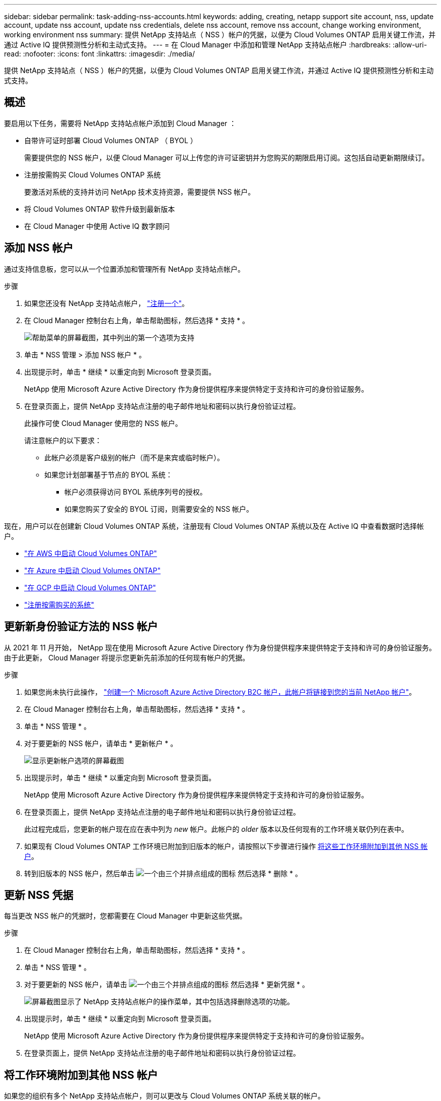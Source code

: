 ---
sidebar: sidebar 
permalink: task-adding-nss-accounts.html 
keywords: adding, creating, netapp support site account, nss, update account, update nss account, update nss credentials, delete nss account, remove nss account, change working environment, working environment nss 
summary: 提供 NetApp 支持站点（ NSS ）帐户的凭据，以便为 Cloud Volumes ONTAP 启用关键工作流，并通过 Active IQ 提供预测性分析和主动式支持。 
---
= 在 Cloud Manager 中添加和管理 NetApp 支持站点帐户
:hardbreaks:
:allow-uri-read: 
:nofooter: 
:icons: font
:linkattrs: 
:imagesdir: ./media/


[role="lead"]
提供 NetApp 支持站点（ NSS ）帐户的凭据，以便为 Cloud Volumes ONTAP 启用关键工作流，并通过 Active IQ 提供预测性分析和主动式支持。



== 概述

要启用以下任务，需要将 NetApp 支持站点帐户添加到 Cloud Manager ：

* 自带许可证时部署 Cloud Volumes ONTAP （ BYOL ）
+
需要提供您的 NSS 帐户，以便 Cloud Manager 可以上传您的许可证密钥并为您购买的期限启用订阅。这包括自动更新期限续订。

* 注册按需购买 Cloud Volumes ONTAP 系统
+
要激活对系统的支持并访问 NetApp 技术支持资源，需要提供 NSS 帐户。

* 将 Cloud Volumes ONTAP 软件升级到最新版本
* 在 Cloud Manager 中使用 Active IQ 数字顾问




== 添加 NSS 帐户

通过支持信息板，您可以从一个位置添加和管理所有 NetApp 支持站点帐户。

.步骤
. 如果您还没有 NetApp 支持站点帐户， https://register.netapp.com/register/start["注册一个"^]。
. 在 Cloud Manager 控制台右上角，单击帮助图标，然后选择 * 支持 * 。
+
image:screenshot-help-support.png["帮助菜单的屏幕截图，其中列出的第一个选项为支持"]

. 单击 * NSS 管理 > 添加 NSS 帐户 * 。
. 出现提示时，单击 * 继续 * 以重定向到 Microsoft 登录页面。
+
NetApp 使用 Microsoft Azure Active Directory 作为身份提供程序来提供特定于支持和许可的身份验证服务。

. 在登录页面上，提供 NetApp 支持站点注册的电子邮件地址和密码以执行身份验证过程。
+
此操作可使 Cloud Manager 使用您的 NSS 帐户。

+
请注意帐户的以下要求：

+
** 此帐户必须是客户级别的帐户（而不是来宾或临时帐户）。
** 如果您计划部署基于节点的 BYOL 系统：
+
*** 帐户必须获得访问 BYOL 系统序列号的授权。
*** 如果您购买了安全的 BYOL 订阅，则需要安全的 NSS 帐户。






现在，用户可以在创建新 Cloud Volumes ONTAP 系统，注册现有 Cloud Volumes ONTAP 系统以及在 Active IQ 中查看数据时选择帐户。

* https://docs.netapp.com/us-en/cloud-manager-cloud-volumes-ontap/task-deploying-otc-aws.html["在 AWS 中启动 Cloud Volumes ONTAP"^]
* https://docs.netapp.com/us-en/cloud-manager-cloud-volumes-ontap/task-deploying-otc-azure.html["在 Azure 中启动 Cloud Volumes ONTAP"^]
* https://docs.netapp.com/us-en/cloud-manager-cloud-volumes-ontap/task-deploying-gcp.html["在 GCP 中启动 Cloud Volumes ONTAP"^]
* https://docs.netapp.com/us-en/cloud-manager-cloud-volumes-ontap/task-registering.html["注册按需购买的系统"^]




== 更新新身份验证方法的 NSS 帐户

从 2021 年 11 月开始， NetApp 现在使用 Microsoft Azure Active Directory 作为身份提供程序来提供特定于支持和许可的身份验证服务。由于此更新， Cloud Manager 将提示您更新先前添加的任何现有帐户的凭据。

.步骤
. 如果您尚未执行此操作， https://kb.netapp.com/Advice_and_Troubleshooting/Miscellaneous/FAQs_for_NetApp_adoption_of_MS_Azure_AD_B2C_for_login["创建一个 Microsoft Azure Active Directory B2C 帐户，此帐户将链接到您的当前 NetApp 帐户"^]。
. 在 Cloud Manager 控制台右上角，单击帮助图标，然后选择 * 支持 * 。
. 单击 * NSS 管理 * 。
. 对于要更新的 NSS 帐户，请单击 * 更新帐户 * 。
+
image:screenshot-nss-update-account.png["显示更新帐户选项的屏幕截图"]

. 出现提示时，单击 * 继续 * 以重定向到 Microsoft 登录页面。
+
NetApp 使用 Microsoft Azure Active Directory 作为身份提供程序来提供特定于支持和许可的身份验证服务。

. 在登录页面上，提供 NetApp 支持站点注册的电子邮件地址和密码以执行身份验证过程。
+
此过程完成后，您更新的帐户现在应在表中列为 _new_ 帐户。此帐户的 _older_ 版本以及任何现有的工作环境关联仍列在表中。

. 如果现有 Cloud Volumes ONTAP 工作环境已附加到旧版本的帐户，请按照以下步骤进行操作 <<Attach a working environment to a different NSS account,将这些工作环境附加到其他 NSS 帐户>>。
. 转到旧版本的 NSS 帐户，然后单击 image:icon-action.png["一个由三个并排点组成的图标"] 然后选择 * 删除 * 。




== 更新 NSS 凭据

每当更改 NSS 帐户的凭据时，您都需要在 Cloud Manager 中更新这些凭据。

.步骤
. 在 Cloud Manager 控制台右上角，单击帮助图标，然后选择 * 支持 * 。
. 单击 * NSS 管理 * 。
. 对于要更新的 NSS 帐户，请单击 image:icon-action.png["一个由三个并排点组成的图标"] 然后选择 * 更新凭据 * 。
+
image:screenshot-nss-update-credentials.png["屏幕截图显示了 NetApp 支持站点帐户的操作菜单，其中包括选择删除选项的功能。"]

. 出现提示时，单击 * 继续 * 以重定向到 Microsoft 登录页面。
+
NetApp 使用 Microsoft Azure Active Directory 作为身份提供程序来提供特定于支持和许可的身份验证服务。

. 在登录页面上，提供 NetApp 支持站点注册的电子邮件地址和密码以执行身份验证过程。




== 将工作环境附加到其他 NSS 帐户

如果您的组织有多个 NetApp 支持站点帐户，则可以更改与 Cloud Volumes ONTAP 系统关联的帐户。

只有配置为使用 NetApp 采用的 Microsoft Azure AD 进行身份管理的 NSS 帐户才支持此功能。在使用此功能之前，您需要单击 * 添加 NSS 帐户 * 或 * 更新帐户 * 。

.步骤
. 在 Cloud Manager 控制台右上角，单击帮助图标，然后选择 * 支持 * 。
. 单击 * NSS 管理 * 。
. 完成以下步骤以更改 NSS 帐户：
+
.. 展开当前与工作环境关联的 NetApp 支持站点帐户对应的行。
.. 对于要更改关联的工作环境，请单击 image:icon-action.png["一个由三个并排点组成的图标"]
.. 选择 * 更改为其他 NSS 帐户 * 。
+
image:screenshot-nss-change-account.png["屏幕截图显示了与 NetApp 支持站点帐户关联的工作环境的操作菜单。"]

.. 选择帐户，然后单击 * 保存 * 。






== 显示 NSS 帐户的电子邮件地址

现在， NetApp 支持站点帐户使用 Microsoft Azure Active Directory 进行身份验证服务， Cloud Manager 中显示的 NSS 用户名通常是 Azure AD 生成的标识符。因此，您可能无法立即知道与该帐户关联的电子邮件地址。但 Cloud Manager 可以选择向您显示关联的电子邮件地址。


TIP: 转到 "NSS 管理 " 页面时， Cloud Manager 会为表中的每个帐户生成一个令牌。此令牌包含有关关联电子邮件地址的信息。退出此页面后，此令牌将被删除。此信息永远不会缓存，这有助于保护您的隐私。

.步骤
. 在 Cloud Manager 控制台右上角，单击帮助图标，然后选择 * 支持 * 。
. 单击 * NSS 管理 * 。
. 对于要更新的 NSS 帐户，请单击 image:icon-action.png["一个由三个并排点组成的图标"] 然后选择 * 显示电子邮件地址 * 。
+
image:screenshot-nss-display-email.png["屏幕截图显示了 NetApp 支持站点帐户的操作菜单，其中包括显示电子邮件地址的功能。"]



Cloud Manager 将显示 NetApp 支持站点的用户名以及关联的电子邮件地址。您可以使用复制按钮复制电子邮件地址。



== 删除 NSS 帐户

删除您不想再与 Cloud Manager 结合使用的任何 NSS 帐户。

请注意，您不能删除当前与 Cloud Volumes ONTAP 工作环境关联的帐户。您首先需要 <<Attach a working environment to a different NSS account,将这些工作环境附加到其他 NSS 帐户>>。

.步骤
. 在 Cloud Manager 控制台右上角，单击帮助图标，然后选择 * 支持 * 。
. 单击 * NSS 管理 * 。
. 对于要删除的 NSS 帐户，请单击 image:icon-action.png["一个由三个并排点组成的图标"] 然后选择 * 删除 * 。
+
image:screenshot-nss-delete.png["屏幕截图显示了 NetApp 支持站点帐户的操作菜单，其中包括选择删除选项的功能。"]

. 单击 * 删除 * 进行确认。

